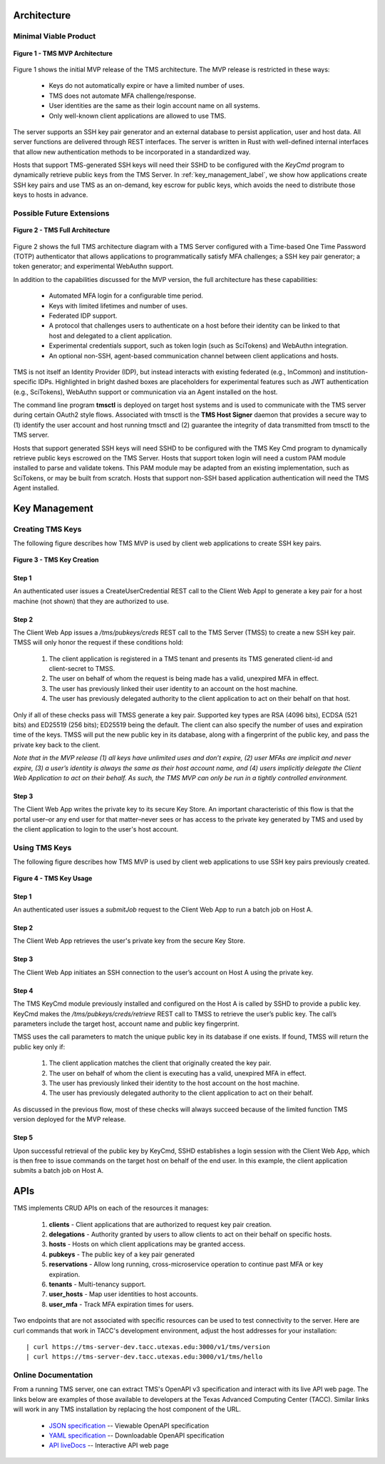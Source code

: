 ..
    Comment: Heirarchy of headers will now be!
    1: ### over and under
    2: === under
    3: --- under
    4: ^^^ under
    5: ~~~ under

.. raw:: html

    <style> .red {color:#FF4136; font-weight:bold; font-size:20px} </style>

.. role:: red

###########################
Architecture
###########################

Minimal Viable Product
======================

.. figure:: TMSArchitecture-MVP.drawio.png
   :align: center

   **Figure 1 - TMS MVP Architecture**

Figure 1 shows the initial MVP release of the TMS architecture.  The MVP release is restricted in these ways:

   - Keys do not automatically expire or have a limited number of uses.
   - TMS does not automate MFA challenge/response.
   - User identities are the same as their login account name on all systems.
   - Only well-known client applications are allowed to use TMS.

The server supports an SSH key pair generator and an external database to persist application, user and host data. All server functions are delivered through REST interfaces. The server is written in Rust with well-defined internal interfaces that allow new authentication methods to be incorporated in a standardized way.

Hosts that support TMS-generated SSH keys will need their SSHD to be configured with the *KeyCmd* program to dynamically retrieve public keys from the TMS Server.  In :ref:`key_management_label`, we show how applications create SSH key pairs and use TMS as an on-demand, key escrow for public keys, which avoids the need to distribute those keys to hosts in advance.


Possible Future Extensions
==========================

.. figure:: TMSArchitecture2-FULL.drawio.png
   :align: center

   **Figure 2 - TMS Full Architecture**

Figure 2 shows the full TMS architecture diagram with a TMS Server configured with a Time-based One Time Password (TOTP) authenticator that allows applications to programmatically satisfy MFA challenges; a SSH key pair generator; a token generator; and experimental WebAuthn support. 

In addition to the capabilities discussed for the MVP version, the full architecture has these capabilities:

   - Automated MFA login for a configurable time period.
   - Keys with limited lifetimes and number of uses.
   - Federated IDP support.
   - A protocol that challenges users to authenticate on a host before their identity can be linked to that host and delegated to a client application.
   - Experimental credentials support, such as token login (such as SciTokens) and WebAuthn integration.
   - An optional non-SSH, agent-based communication channel between client applications and hosts.   

TMS is not itself an Identity Provider (IDP), but instead interacts with existing federated (e.g., InCommon) and institution-specific IDPs. Highlighted in bright dashed boxes are placeholders for experimental features such as JWT authentication (e.g., SciTokens), WebAuthn support or communication via an Agent installed on the host.

The command line program **tmsctl** is deployed on target host systems and is used to communicate with the TMS server during certain OAuth2 style flows. Associated with tmsctl is the **TMS Host Signer** daemon that provides a secure way to (1) identify the user account and host running tmsctl and (2) guarantee the integrity of data transmitted from tmsctl to the TMS server. 

Hosts that support generated SSH keys will need SSHD to be configured with the TMS Key Cmd program to dynamically retrieve public keys escrowed on the TMS Server. Hosts that support token login will need a custom PAM module installed to parse and validate tokens. This PAM module may be adapted from an existing implementation, such as SciTokens, or may be built from scratch. Hosts that support non-SSH based application authentication will need the TMS Agent installed.

.. _key_management_label:

##############
Key Management
############## 

Creating TMS Keys
=================

The following figure describes how TMS MVP is used by client web applications to create SSH key pairs.

.. figure:: TMSSshKeyCreate.drawio.png
   :align: center

   **Figure 3 - TMS Key Creation**

Step 1
------
An authenticated user issues a CreateUserCredential REST call to the Client Web Appl to generate a key pair for a host machine (not shown) that they are authorized to use.

Step 2
------
The Client Web App issues a */tms/pubkeys/creds* REST call to the TMS Server (TMSS) to create a new SSH key pair.  TMSS will only honor the request if these conditions hold:

   1. The client application is registered in a TMS tenant and presents its TMS generated client-id and client-secret to TMSS.  
   2. The user on behalf of whom the request is being made has a valid, unexpired MFA in effect.
   3. The user has previously linked their user identity to an account on the host machine.
   4. The user has previously delegated authority to the client application to act on their behalf on that host.

Only if all of these checks pass will TMSS generate a key pair.  Supported key types are RSA (4096 bits), ECDSA (521 bits) and ED25519 (256 bits); ED25519 being the default.  The client can also specify the number of uses and expiration time of the keys.  TMSS will put the new public key in its database, along with a fingerprint of the public key, and pass the private key back to the client.  

*Note that in the MVP release (1) all keys have unlimited uses and don’t expire, (2) user MFAs are implicit and never expire, (3) a user’s identity is always the same as their host account name, and (4) users implicitly delegate the Client Web Application to act on their behalf. As such, the TMS MVP can only be run in a tightly controlled environment.*

Step 3
------
The Client Web App writes the private key to its secure Key Store.  An important characteristic of this flow is that the portal user–or any end user for that matter–never sees or has access to the private key generated by TMS and used by the client application to login to the user's host account.


Using TMS Keys
==============

The following figure describes how TMS MVP is used by client web applications to use SSH key pairs previously created.

.. figure:: TMSSshKeyUse.drawio.png
   :align: center

   **Figure 4 - TMS Key Usage**

Step 1
------
An authenticated user issues a *submitJob* request to the Client Web App to run a batch job on Host A.

Step 2
------
The Client Web App retrieves the user's private key from the secure Key Store.

Step 3
------
The Client Web App initiates an SSH connection to the user’s account on Host A using the private key.

Step 4
------
The TMS KeyCmd module previously installed and configured on the Host A is called by SSHD to provide a public key.  KeyCmd makes the */tms/pubkeys/creds/retrieve* REST call to TMSS to retrieve the user’s public key.  The call’s parameters include the target host, account name and public key fingerprint.

TMSS uses the call parameters to match the unique public key in its database if one exists.  If found, TMSS will return the public key only if:

   1. The client application matches the client that originally created the key pair.
   2. The user on behalf of whom the client is executing has a valid, unexpired MFA in effect.
   3. The user has previously linked their identity to the host account on the host machine.
   4. The user has previously delegated authority to the client application to act on their behalf.

As discussed in the previous flow, most of these checks will always succeed because of the limited function TMS version deployed for the MVP release.

Step 5
------
Upon successful retrieval of the public key by KeyCmd, SSHD establishes a login session with the Client Web App, which is then free to issue commands on the target host on behalf of the end user.  In this example, the client application submits a batch job on Host A.


#############
APIs
#############

TMS implements CRUD APIs on each of the resources it manages:

   1. **clients** - Client applications that are authorized to request key pair creation.
   2. **delegations** - Authority granted by users to allow clients to act on their behalf on specific hosts.
   3. **hosts** - Hosts on which client applications may be granted access.
   4. **pubkeys** - The public key of a key pair generated 
   5. **reservations** - Allow long running, cross-microservice operation to continue past MFA or key expiration.  
   6. **tenants** - Multi-tenancy support.
   7. **user_hosts** - Map user identities to host accounts.
   8. **user_mfa** - Track MFA expiration times for users.

Two endpoints that are not associated with specific resources can be used to test connectivity to the server.  Here are curl commands that work in TACC's development environment, adjust the host addresses for your installation::

   | curl https://tms-server-dev.tacc.utexas.edu:3000/v1/tms/version
   | curl https://tms-server-dev.tacc.utexas.edu:3000/v1/tms/hello

Online Documentation
====================
   
From a running TMS server, one can extract TMS's OpenAPI v3 specification and interact with its live API web page.  The links below are examples of those available to developers at the Texas Advanced Computing Center (TACC).  Similar links will work in any TMS installation by replacing the host component of the URL.

   - `JSON specification`_ -- Viewable OpenAPI specification
   - `YAML specification`_ -- Downloadable OpenAPI specification 
   - `API liveDocs`_ -- Interactive API web page 

.. _JSON specification: https://tms-server-dev.tacc.utexas.edu:3000/spec
.. _YAML specification: https://tms-server-dev.tacc.utexas.edu:3000/spec_yaml
.. _API livedocs: https://tms-server-dev.tacc.utexas.edu:3000


